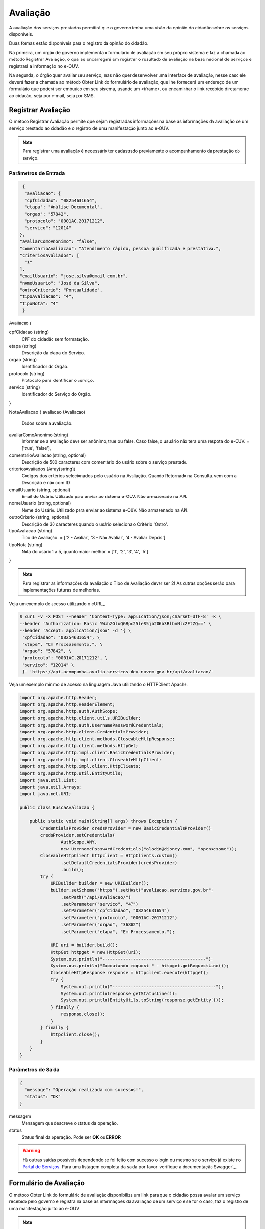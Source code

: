 ﻿Avaliação
**********

A avaliação dos serviços prestados permitirá que o governo tenha uma visão da opinião do cidadão sobre os serviços disponíveis.

Duas formas estão disponíveis para o registro da opinão do cidadão. 

Na primeira, um órgão de governo implementa o formulário de avaliação em seu próprio sistema e faz a chamada ao método Registrar Avaliação, o qual se encarregará em registrar o resultado da avaliação na base nacional de serviços e registrará a informação no e-OUV. 

Na segunda, o órgão quer avaliar seu serviço, mas não quer desenvolver uma interface de avaliação, nesse caso ele deverá fazer a chamada ao método Obter Link do formulário de avaliação, que lhe fornecerá um endereço de um formulário que poderá ser embutido em seu sistema, usando um <iframe>, ou encaminhar o link recebido diretamente ao cidadão, seja por e-mail, seja por SMS.



Registrar Avaliação
---------------------

O método Registrar Avaliação permite que sejam registradas informações na base as informações da avaliação de um serviço prestado ao cidadão e o registro de uma manifestação junto ao e-OUV.

.. note::
   Para registrar uma avaliação é necessário ter cadastrado previamente o acompanhamento da prestação do serviço.


Parâmetros de Entrada
++++++++++++++++++++++

.. code-block:: json
   
   {
    "avaliacao": {
    "cpfCidadao": "08254631654",
    "etapa": "Análise Documental",
    "orgao": "57842",
    "protocolo": "0001AC.20171212",
    "servico": "12014"
  },
  "avaliarComoAnonimo": "false",
  "comentarioAvaliacao": "Atendimento rápido, pessoa qualificada e prestativa.",
  "criteriosAvaliados": [
    "1"
  ],
  "emailUsuario": "jose.silva@email.com.br",
  "nomeUsuario": "José da Silva",
  "outroCriterio": "Pontualidade",
  "tipoAvaliacao": "4",
  "tipoNota": "4"
   }


Avaliacao {

cpfCidadao (string)
   CPF do cidadão sem formatação.

etapa (string)
   Descrição da etapa do Serviço.

orgao (string)
   Identificador do Orgão.

protocolo (string)
   Protocolo para identificar o serviço.

servico (string)
   Identificador do Serviço do Orgão.
} 

NotaAvaliacao {
avaliacao (Avaliacao)
   Dados sobre a avaliação.

avaliarComoAnonimo (string)
   Informar se a avaliação deve ser anônimo, true ou false. Caso false, o usuário não tera uma respota do e-OUV. = ['true', 'false'],

comentarioAvaliacao (string, optional)
   Descrição de 500 caracteres com comentário do usário sobre o serviço prestado.

criteriosAvaliados (Array[string])
   Códigos dos critérios selecionados pelo usuário na Avaliação. Quando Retornado na Consulta, vem com a Descrição e não com ID

emailUsuario (string, optional)
   Email do Usário. Utilizado para enviar ao sistema e-OUV. Não armazenado na API.

nomeUsuario (string, optional)
   Nome do Usário. Utilizado para enviar ao sistema e-OUV. Não armazenado na API.

outroCriterio (string, optional)
   Descrição de 30 caracteres quando o usário seleciona o Critério 'Outro'.

tipoAvaliacao (string)
   Tipo de Avaliação. = ['2 - Avaliar', '3 - Não Avaliar', '4 - Avaliar Depois']

tipoNota (string)
   Nota do usário.1 a 5, quanto maior melhor. = ['1', '2', '3', '4', '5']
}

.. note::
   Para registrar as informações da avaliação o Tipo de Avaliação dever ser  2! As outras opções serão para implementações futuras de melhorias.


Veja um exemplo de acesso utilizando o cURL_

.. code-block:: console

    $ curl -v -X POST --header 'Content-Type: application/json;charset=UTF-8' -k \
    --header 'Authorization: Basic YWxhZGluQGRpc25leS5jb206b3BlbnNlc2FtZQ==' \ 
    --header 'Accept: application/json' -d '{ \ 
     "cpfCidadao": "08254631654", \ 
     "etapa": "Em Processamento.", \ 
     "orgao": "57842", \ 
     "protocolo": "0001AC.20171212", \ 
     "servico": "12014" \ 
     }' 'https://api-acompanha-avalia-servicos.dev.nuvem.gov.br/api/avaliacao/'

Veja um exemplo mínimo de acesso na linguagem Java utilizando o HTTPClient Apache.

.. code-block:: java

    import org.apache.http.Header;
    import org.apache.http.HeaderElement;
    import org.apache.http.auth.AuthScope;
    import org.apache.http.client.utils.URIBuilder;
    import org.apache.http.auth.UsernamePasswordCredentials;
    import org.apache.http.client.CredentialsProvider;
    import org.apache.http.client.methods.CloseableHttpResponse;
    import org.apache.http.client.methods.HttpGet;
    import org.apache.http.impl.client.BasicCredentialsProvider;
    import org.apache.http.impl.client.CloseableHttpClient;
    import org.apache.http.impl.client.HttpClients;
    import org.apache.http.util.EntityUtils;
    import java.util.List;
    import java.util.Arrays;
    import java.net.URI;

    public class BuscaAvaliacao {

        public static void main(String[] args) throws Exception {
            CredentialsProvider credsProvider = new BasicCredentialsProvider();
            credsProvider.setCredentials(
                    AuthScope.ANY,
                    new UsernamePasswordCredentials("aladin@disney.com", "opensesame"));
            CloseableHttpClient httpclient = HttpClients.custom()
                    .setDefaultCredentialsProvider(credsProvider)
                    .build();
            try {
                URIBuilder builder = new URIBuilder();
                builder.setScheme("https").setHost("avaliacao.servicos.gov.br")
                    .setPath("/api/avaliacao/")
                    .setParameter("servico", "47")
                    .setParameter("cpfCidadao", "08254631654")
                    .setParameter("protocolo", "0001AC.20171212")
                    .setParameter("orgao", "36802") 
                    .setParameter("etapa", "Em Processamento.");

                URI uri = builder.build();
                HttpGet httpget = new HttpGet(uri);
                System.out.println("----------------------------------------");
                System.out.println("Executando request " + httpget.getRequestLine());
                CloseableHttpResponse response = httpclient.execute(httpget);
                try {
                    System.out.println("----------------------------------------");
                    System.out.println(response.getStatusLine());
                    System.out.println(EntityUtils.toString(response.getEntity()));
                } finally {
                    response.close();
                }
            } finally {
                httpclient.close();
            }
        }
    }


Parâmetros de Saída
++++++++++++++++++++++

.. code-block:: json

    { 
      "message": "Operação realizada com sucessos!",
      "status": "OK"
    }

messagem
   Mensagem que descreve o status da operação.

status
   Status final da operação. Pode ser **OK** ou **ERROR** 

.. warning::
    Há outras saídas possíveis dependendo se foi feito com sucesso o login ou mesmo se o serviço já existe no `Portal de Serviços`_. Para uma listagem completa da saída por favor `verifique a documentação Swagger`_.



Formulário de Avaliação
---------------------

O método Obter Link do formulário de avaliação disponibiliza um link para que o cidadão possa avaliar um serviço recebido pelo governo e registra na base as informações da avaliação de um serviço e se for o caso, faz o registro de uma manifestação junto ao e-OUV.

.. note::
   Para obter um formulário de avaliação de serviço é necessário ter cadastrado previamente o acompanhamento da prestação do serviço.


Parâmetros de Entrada
++++++++++++++++++++++

.. code-block:: json
   
   {
  "cpfCidadao": "08254631654",
  "etapa": "Em Processamento.",
  "orgao": "57842",
  "protocolo": "0001AC.20171212",
  "servico": "12014"
   }

cpfCidadao (string)
   CPF do cidadão sem formatação.
etapa (string)
   Descrição da etapa do serviço.
orgao (string)
   Identificador do órgão.
protocolo (string)
   Protocolo para identificar o serviço.
servico (string)
   Identificador do serviço do órgão.

Veja um exemplo de acesso utilizando o cURL_

.. code-block:: console

    $ curl -v -X POST --header 'Content-Type: application/json;charset=UTF-8' -k \
    --header 'Authorization: Basic YXBpQG1wLmdvdi5icjoxMjM0NTY3OA==' \ 
    --header 'Accept: application/json' -d '{ \ 
     "cpfCidadao": "08254631654", \ 
     "dataEtapa": "10/10/2017", \ 
     "dataSituacaoEtapa": "10/10/2017", \ 
     "etapa": "Em Processamento.", \ 
     "orgao": "57842", \ 
     "protocolo": "0001AC.20171212", \ 
     "servico": "12014", \ 
     "situacaoEtapa": "Alguma descrição da situação." \ 
     }' 'https://api-acompanha-avalia-servicos.dev.nuvem.gov.br/api/acompanhamento/'

Parâmetros de Saída
++++++++++++++++++++++

.. code-block:: json

    { 
      "message": "Operação realizada com sucessos!",
      "status": "OK"
    }

messagem
   Mensagem que descreve o status da operação.

status
   Status final da operação. Pode ser **OK** ou **ERROR** 

.. warning::
    Há outras saídas possíveis dependendo se foi feito com sucesso o login ou mesmo se o serviço já existe no `Portal de Serviços`_. Para uma listagem completa da saída por favor `verifique a documentação Swagger`_.


.. _`Portal de Serviços`: http://servicos.gov.br
